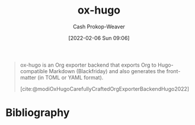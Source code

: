 :PROPERTIES:
:ID:       5b40598c-308f-429d-8a0a-9c72bc1653f3
:ROAM_REFS: [cite:@modiOxHugoCarefullyCraftedOrgExporterBackendHugo2022]
:LAST_MODIFIED: [2023-09-05 Tue 20:21]
:END:
#+title: ox-hugo
#+hugo_custom_front_matter: :slug "5b40598c-308f-429d-8a0a-9c72bc1653f3"
#+author: Cash Prokop-Weaver
#+date: [2022-02-06 Sun 09:06]

#+begin_quote
ox-hugo is an Org exporter backend that exports Org to Hugo-compatible Markdown (Blackfriday) and also generates the front-matter (in TOML or YAML format).

[cite:@modiOxHugoCarefullyCraftedOrgExporterBackendHugo2022]
#+end_quote

* Flashcards :noexport:
:PROPERTIES:
:ANKI_DECK: Default
:END:

* Bibliography
#+print_bibliography:
